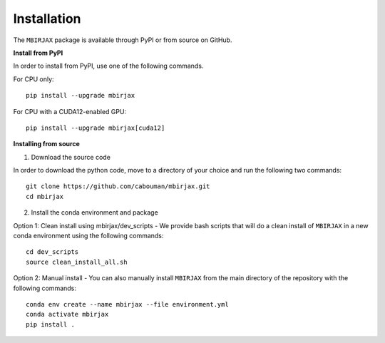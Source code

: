 .. _InstallationDocs:

============
Installation 
============

The ``MBIRJAX`` package is available through PyPI or from source on GitHub.

**Install from PyPI**

In order to install from PyPI, use one of the following commands.

For CPU only::

    pip install --upgrade mbirjax

For CPU with a CUDA12-enabled GPU::

    pip install --upgrade mbirjax[cuda12]


**Installing from source**

1. Download the source code

In order to download the python code, move to a directory of your choice and run the following two commands::

    git clone https://github.com/cabouman/mbirjax.git
    cd mbirjax

2. Install the conda environment and package

Option 1: Clean install using mbirjax/dev_scripts - We provide bash scripts that will do a clean install of ``MBIRJAX`` in a new conda environment using the following commands::

    cd dev_scripts
    source clean_install_all.sh

Option 2: Manual install - You can also manually install ``MBIRJAX`` from the main directory of the repository with the following commands::

    conda env create --name mbirjax --file environment.yml
    conda activate mbirjax
    pip install .



